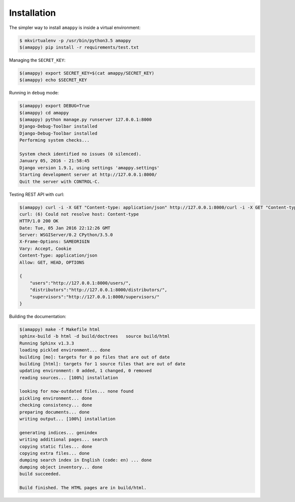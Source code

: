 Installation
============

The simpler way to install ``amappy`` is inside a virtual environment:

.. code:: console

   $ mkvirtualenv -p /usr/bin/python3.5 amappy
   $(amappy) pip install -r requirements/test.txt




Managing the ``SECRET_KEY``:

.. code:: console

   $(amappy) export SECRET_KEY=$(cat amappy/SECRET_KEY)
   $(amappy) echo $SECRET_KEY


Running in ``debug`` mode:

.. code:: console

   $(amappy) export DEBUG=True
   $(amappy) cd amappy
   $(amappy) python manage.py runserver 127.0.0.1:8000
   Django-Debug-Toolbar installed
   Django-Debug-Toolbar installed
   Performing system checks...

   System check identified no issues (0 silenced).
   January 05, 2016 - 21:58:45
   Django version 1.9.1, using settings 'amappy.settings'
   Starting development server at http://127.0.0.1:8000/
   Quit the server with CONTROL-C.


Testing REST API with curl:

.. code:: console

   $(amappy) curl -i -X GET "Content-type: application/json" http://127.0.0.1:8000/curl -i -X GET "Content-type: application/json" http://127.0.0.1:8000/
   curl: (6) Could not resolve host: Content-type
   HTTP/1.0 200 OK
   Date: Tue, 05 Jan 2016 22:12:26 GMT
   Server: WSGIServer/0.2 CPython/3.5.0
   X-Frame-Options: SAMEORIGIN
   Vary: Accept, Cookie
   Content-Type: application/json
   Allow: GET, HEAD, OPTIONS

   {
       "users":"http://127.0.0.1:8000/users/",
       "distributors":"http://127.0.0.1:8000/distributors/",
       "supervisors":"http://127.0.0.1:8000/supervisors/"
   }


Building the documentation:

.. code:: console

   $(amappy) make -f Makefile html
   sphinx-build -b html -d build/doctrees   source build/html
   Running Sphinx v1.3.3
   loading pickled environment... done
   building [mo]: targets for 0 po files that are out of date
   building [html]: targets for 1 source files that are out of date
   updating environment: 0 added, 1 changed, 0 removed
   reading sources... [100%] installation

   looking for now-outdated files... none found
   pickling environment... done
   checking consistency... done
   preparing documents... done
   writing output... [100%] installation

   generating indices... genindex
   writing additional pages... search
   copying static files... done
   copying extra files... done
   dumping search index in English (code: en) ... done
   dumping object inventory... done
   build succeeded.

   Build finished. The HTML pages are in build/html.

